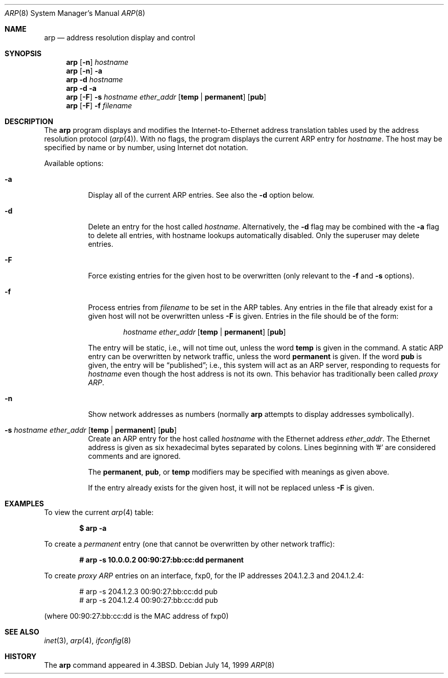 .\"	$MirOS: src/usr.sbin/arp/arp.8,v 1.2 2005/03/13 19:16:15 tg Exp $
.\"	$OpenBSD: arp.8,v 1.15 2005/03/29 21:59:59 henning Exp $
.\"	$NetBSD: arp.8,v 1.7 1995/03/01 11:50:59 chopps Exp $
.\"
.\" Copyright (c) 1985, 1991, 1993
.\"	The Regents of the University of California.  All rights reserved.
.\"
.\" Redistribution and use in source and binary forms, with or without
.\" modification, are permitted provided that the following conditions
.\" are met:
.\" 1. Redistributions of source code must retain the above copyright
.\"    notice, this list of conditions and the following disclaimer.
.\" 2. Redistributions in binary form must reproduce the above copyright
.\"    notice, this list of conditions and the following disclaimer in the
.\"    documentation and/or other materials provided with the distribution.
.\" 3. Neither the name of the University nor the names of its contributors
.\"    may be used to endorse or promote products derived from this software
.\"    without specific prior written permission.
.\"
.\" THIS SOFTWARE IS PROVIDED BY THE REGENTS AND CONTRIBUTORS ``AS IS'' AND
.\" ANY EXPRESS OR IMPLIED WARRANTIES, INCLUDING, BUT NOT LIMITED TO, THE
.\" IMPLIED WARRANTIES OF MERCHANTABILITY AND FITNESS FOR A PARTICULAR PURPOSE
.\" ARE DISCLAIMED.  IN NO EVENT SHALL THE REGENTS OR CONTRIBUTORS BE LIABLE
.\" FOR ANY DIRECT, INDIRECT, INCIDENTAL, SPECIAL, EXEMPLARY, OR CONSEQUENTIAL
.\" DAMAGES (INCLUDING, BUT NOT LIMITED TO, PROCUREMENT OF SUBSTITUTE GOODS
.\" OR SERVICES; LOSS OF USE, DATA, OR PROFITS; OR BUSINESS INTERRUPTION)
.\" HOWEVER CAUSED AND ON ANY THEORY OF LIABILITY, WHETHER IN CONTRACT, STRICT
.\" LIABILITY, OR TORT (INCLUDING NEGLIGENCE OR OTHERWISE) ARISING IN ANY WAY
.\" OUT OF THE USE OF THIS SOFTWARE, EVEN IF ADVISED OF THE POSSIBILITY OF
.\" SUCH DAMAGE.
.\"
.\"	from: @(#)arp.8	8.1 (Berkeley) 6/6/93
.\"
.Dd July 14, 1999
.Dt ARP 8
.Os
.Sh NAME
.Nm arp
.Nd address resolution display and control
.Sh SYNOPSIS
.Nm arp
.Op Fl n
.Ar hostname
.Nm arp
.Op Fl n
.Fl a
.Nm arp
.Fl d Ar hostname
.Nm arp
.Fl d a
.Nm arp
.Op Fl F
.Fl s Ar hostname ether_addr
.Op Cm temp | permanent
.Op Cm pub
.Nm arp
.Op Fl F
.Fl f Ar filename
.Sh DESCRIPTION
The
.Nm
program displays and modifies the Internet-to-Ethernet address translation
tables used by the address resolution protocol
.Pq Xr arp 4 .
With no flags, the program displays the current
.Tn ARP
entry for
.Ar hostname .
The host may be specified by name or by number,
using Internet dot notation.
.Pp
Available options:
.Bl -tag -width Ds
.It Fl a
Display all of the current
.Tn ARP
entries.
See also the
.Fl d
option below.
.It Fl d
Delete an entry for the host called
.Ar hostname .
Alternatively, the
.Fl d
flag may be combined with the
.Fl a
flag to delete all entries, with hostname lookups automatically
disabled.
Only the superuser may delete entries.
.It Fl F
Force existing entries for the given host to be overwritten
(only relevant to the
.Fl f
and
.Fl s
options).
.It Fl f
Process entries from
.Ar filename
to be set in the
.Tn ARP
tables.
Any entries in the file that already exist for a given host
will not be overwritten unless
.Fl F
is given.
Entries in the file should be of the form:
.Bd -filled -offset indent
.Ar hostname ether_addr
.Op Cm temp | permanent
.Op Cm pub
.Ed
.Pp
The entry will be static, i.e., will not time out, unless the word
.Cm temp
is given in the command.
A static
.Tn ARP
entry can be overwritten by network traffic, unless the word
.Cm permanent
is given.
If the word
.Cm pub
is given, the entry will be
.Dq published ;
i.e., this system will
act as an
.Tn ARP
server,
responding to requests for
.Ar hostname
even though the host address is not its own.
This behavior has traditionally been called
.Em proxy ARP .
.It Fl n
Show network addresses as numbers (normally
.Nm
attempts to display addresses symbolically).
.It Xo
.Fl s Ar hostname ether_addr
.Op Cm temp | permanent
.Op Cm pub
.Xc
Create an
.Tn ARP
entry for the host called
.Ar hostname
with the Ethernet address
.Ar ether_addr .
The Ethernet address is given as six hexadecimal bytes separated by
colons.
Lines beginning with '#' are considered comments and are ignored.
.Pp
The
.Cm permanent , pub ,
or
.Cm temp
modifiers may be specified with meanings as given above.
.Pp
If the entry already exists for the given host, it will not
be replaced unless
.Fl F
is given.
.El
.Sh EXAMPLES
To view the current
.Xr arp 4
table:
.Pp
.Dl $ arp -a
.Pp
To create a
.Em permanent
entry (one that cannot be overwritten by other network traffic):
.Pp
.Dl # arp -s 10.0.0.2 00:90:27:bb:cc:dd permanent
.Pp
To create
.Em proxy ARP
entries on an interface, fxp0,
for the IP addresses 204.1.2.3 and 204.1.2.4:
.Bd -literal -offset indent
# arp -s 204.1.2.3 00:90:27:bb:cc:dd pub
# arp -s 204.1.2.4 00:90:27:bb:cc:dd pub
.Ed
.Pp
(where 00:90:27:bb:cc:dd is the MAC address of fxp0)
.Sh SEE ALSO
.Xr inet 3 ,
.Xr arp 4 ,
.Xr ifconfig 8
.Sh HISTORY
The
.Nm
command appeared in
.Bx 4.3 .
